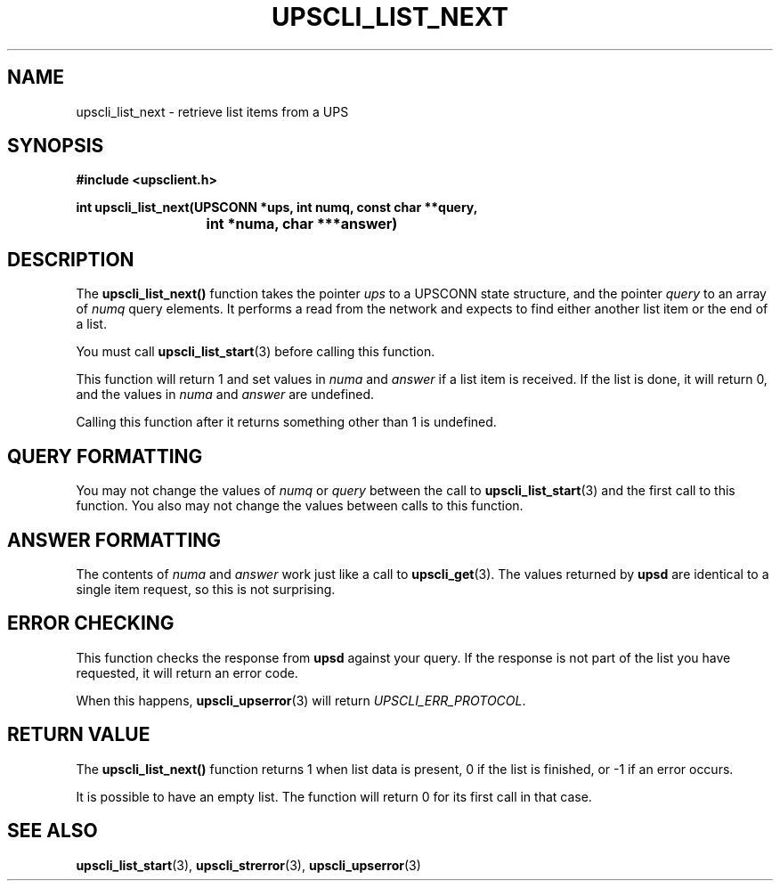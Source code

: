 .TH UPSCLI_LIST_NEXT 3 "Tue May 13 2003" "" "Network UPS Tools (NUT)"
.SH NAME
upscli_list_next \- retrieve list items from a UPS
.SH SYNOPSIS
.nf
.B #include <upsclient.h>
.sp
.BI "int upscli_list_next(UPSCONN *ups, int numq, const char **query,
.BI "			int *numa, char ***answer)"
.fi
.SH DESCRIPTION
The \fBupscli_list_next()\fP function takes the pointer \fIups\fP to a
UPSCONN state structure, and the pointer \fIquery\fP to an array of
\fInumq\fP query elements.  It performs a read from the network and
expects to find either another list item or the end of a list.
.PP
You must call \fBupscli_list_start\fP(3) before calling this function.
.PP
This function will return 1 and set values in \fInuma\fP and
\fIanswer\fP if a list item is received.  If the list is done, it will
return 0, and the values in \fInuma\fP and \fIanswer\fP are undefined.
.PP
Calling this function after it returns something other than 1 is
undefined.
.PP
.SH QUERY FORMATTING
You may not change the values of \fInumq\fP or \fIquery\fP between the
call to \fBupscli_list_start\fP(3) and the first call to this function.
You also may not change the values between calls to this function.
.PP
.SH ANSWER FORMATTING
The contents of \fInuma\fP and \fIanswer\fP work just like a call to
\fBupscli_get\fP(3).  The values returned by \fBupsd\fP are identical to
a single item request, so this is not surprising.
.PP
.SH "ERROR CHECKING"
This function checks the response from \fBupsd\fP against your query.
If the response is not part of the list you have requested, it will
return an error code.
.PP
When this happens, \fBupscli_upserror\fP(3) will return
\fIUPSCLI_ERR_PROTOCOL\fP.
.PP
.SH "RETURN VALUE"
The \fBupscli_list_next()\fP function returns 1 when list data is
present, 0 if the list is finished, or \-1 if an error occurs.
.PP
It is possible to have an empty list.  The function will return 0 for
its first call in that case.
.SH "SEE ALSO"
.BR upscli_list_start "(3), "
.BR upscli_strerror "(3), "upscli_upserror "(3) "
